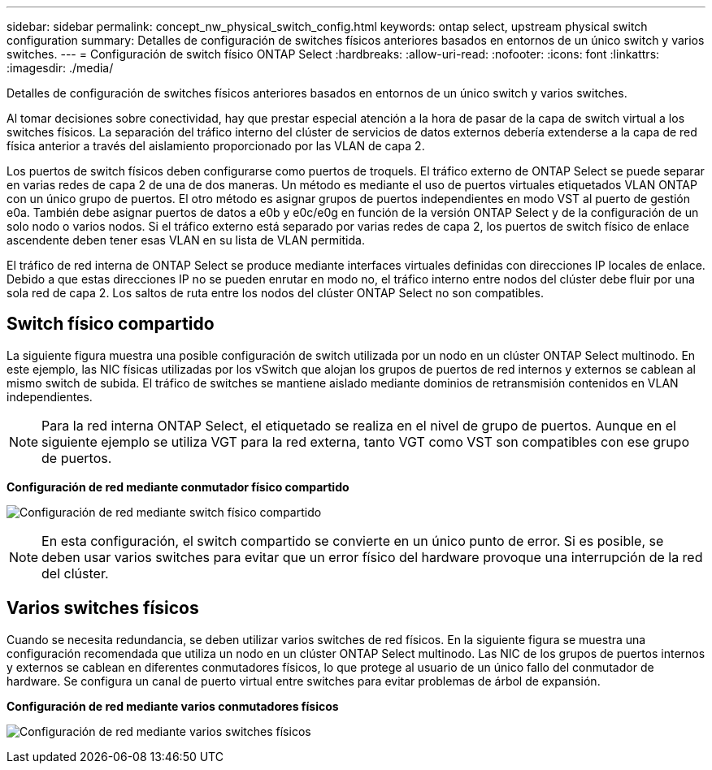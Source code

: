 ---
sidebar: sidebar 
permalink: concept_nw_physical_switch_config.html 
keywords: ontap select, upstream physical switch configuration 
summary: Detalles de configuración de switches físicos anteriores basados en entornos de un único switch y varios switches. 
---
= Configuración de switch físico ONTAP Select
:hardbreaks:
:allow-uri-read: 
:nofooter: 
:icons: font
:linkattrs: 
:imagesdir: ./media/


[role="lead"]
Detalles de configuración de switches físicos anteriores basados en entornos de un único switch y varios switches.

Al tomar decisiones sobre conectividad, hay que prestar especial atención a la hora de pasar de la capa de switch virtual a los switches físicos. La separación del tráfico interno del clúster de servicios de datos externos debería extenderse a la capa de red física anterior a través del aislamiento proporcionado por las VLAN de capa 2.

Los puertos de switch físicos deben configurarse como puertos de troquels. El tráfico externo de ONTAP Select se puede separar en varias redes de capa 2 de una de dos maneras. Un método es mediante el uso de puertos virtuales etiquetados VLAN ONTAP con un único grupo de puertos. El otro método es asignar grupos de puertos independientes en modo VST al puerto de gestión e0a. También debe asignar puertos de datos a e0b y e0c/e0g en función de la versión ONTAP Select y de la configuración de un solo nodo o varios nodos. Si el tráfico externo está separado por varias redes de capa 2, los puertos de switch físico de enlace ascendente deben tener esas VLAN en su lista de VLAN permitida.

El tráfico de red interna de ONTAP Select se produce mediante interfaces virtuales definidas con direcciones IP locales de enlace. Debido a que estas direcciones IP no se pueden enrutar en modo no, el tráfico interno entre nodos del clúster debe fluir por una sola red de capa 2. Los saltos de ruta entre los nodos del clúster ONTAP Select no son compatibles.



== Switch físico compartido

La siguiente figura muestra una posible configuración de switch utilizada por un nodo en un clúster ONTAP Select multinodo. En este ejemplo, las NIC físicas utilizadas por los vSwitch que alojan los grupos de puertos de red internos y externos se cablean al mismo switch de subida. El tráfico de switches se mantiene aislado mediante dominios de retransmisión contenidos en VLAN independientes.


NOTE: Para la red interna ONTAP Select, el etiquetado se realiza en el nivel de grupo de puertos. Aunque en el siguiente ejemplo se utiliza VGT para la red externa, tanto VGT como VST son compatibles con ese grupo de puertos.

*Configuración de red mediante conmutador físico compartido*

image:DDN_06.jpg["Configuración de red mediante switch físico compartido"]


NOTE: En esta configuración, el switch compartido se convierte en un único punto de error. Si es posible, se deben usar varios switches para evitar que un error físico del hardware provoque una interrupción de la red del clúster.



== Varios switches físicos

Cuando se necesita redundancia, se deben utilizar varios switches de red físicos. En la siguiente figura se muestra una configuración recomendada que utiliza un nodo en un clúster ONTAP Select multinodo. Las NIC de los grupos de puertos internos y externos se cablean en diferentes conmutadores físicos, lo que protege al usuario de un único fallo del conmutador de hardware. Se configura un canal de puerto virtual entre switches para evitar problemas de árbol de expansión.

*Configuración de red mediante varios conmutadores físicos*

image:DDN_07.jpg["Configuración de red mediante varios switches físicos"]
